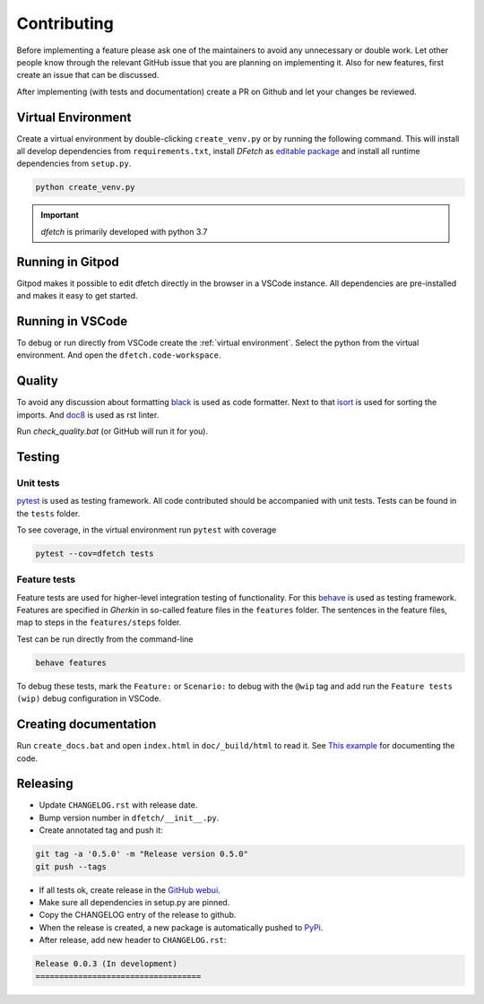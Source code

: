 .. Dfetch documentation master file

Contributing
============
Before implementing a feature please ask one of the maintainers to avoid any unnecessary or double work.
Let other people know through the relevant GitHub issue that you are planning on implementing it.
Also for new features, first create an issue that can be discussed.

After implementing (with tests and documentation) create a PR on Github and let your changes be reviewed.

Virtual Environment
-------------------
Create a virtual environment by double-clicking ``create_venv.py`` or by running the following command.
This will install all develop dependencies from ``requirements.txt``, install `DFetch` as
`editable package <https://pip.pypa.io/en/stable/cli/pip_wheel/?highlight=editable#cmdoption-e>`_ and
install all runtime dependencies from ``setup.py``.

.. code-block:: bash

    python create_venv.py

.. important :: *dfetch* is primarily developed with python 3.7

Running in Gitpod
-----------------
Gitpod makes it possible to edit dfetch directly in the browser in a VSCode instance.
All dependencies are pre-installed and makes it easy to get started.

|GitpodLink|_

.. |GitpodLink| image:: https://gitpod.io/button/open-in-gitpod.svg
.. _GitpodLink: https://gitpod.io/#https://github.com/dfetch-org/dfetch/


Running in VSCode
-----------------
To debug or run directly from VSCode create the :ref:`virtual environment`.
Select the python from the virtual environment.
And open the ``dfetch.code-workspace``.

Quality
-------
To avoid any discussion about formatting `black <https://github.com/psf/black>`_ is used as code formatter.
Next to that `isort <https://github.com/PyCQA/isort>`_ is used for sorting the imports.
And `doc8 <https://github.com/pycqa/doc8>`_ is used as rst linter.

Run `check_quality.bat` (or GitHub will run it for you).

Testing
-------

Unit tests
~~~~~~~~~~
`pytest <https://docs.pytest.org/en/latest/>`_ is used as testing framework. All code contributed should be accompanied with unit tests.
Tests can be found in the ``tests`` folder.

To see coverage, in the virtual environment run ``pytest`` with coverage

.. code-block:: bash

    pytest --cov=dfetch tests


Feature tests
~~~~~~~~~~~~~
Feature tests are used for higher-level integration testing of functionality.
For this `behave <https://behave.readthedocs.io/en/latest/>`_ is used as testing framework.
Features are specified in *Gherkin* in so-called feature files in the ``features`` folder.
The sentences in the feature files, map to steps in the ``features/steps`` folder.

Test can be run directly from the command-line

.. code-block:: bash

    behave features

To debug these tests, mark the ``Feature:`` or ``Scenario:`` to debug with the ``@wip`` tag
and add run the ``Feature tests (wip)`` debug configuration in VSCode.


Creating documentation
----------------------
Run ``create_docs.bat`` and open ``index.html`` in ``doc/_build/html`` to read it.
See `This example <https://pythonhosted.org/an_example_pypi_project/sphinx.html>`_ for documenting the code.


Releasing
---------

- Update ``CHANGELOG.rst`` with release date.
- Bump version number in ``dfetch/__init__.py``.
- Create annotated tag and push it:

.. code-block:: bash

    git tag -a '0.5.0' -m "Release version 0.5.0"
    git push --tags

- If all tests ok, create release in the `GitHub webui <https://github.com/dfetch-org/dfetch/releases/new>`_.
- Make sure all dependencies in setup.py are pinned.
- Copy the CHANGELOG entry of the release to github.
- When the release is created, a new package is automatically pushed to `PyPi <https://pypi.org/project/dfetch/>`_.

- After release, add new header to ``CHANGELOG.rst``:

.. code-block:: rst

    Release 0.0.3 (In development)
    ===================================
